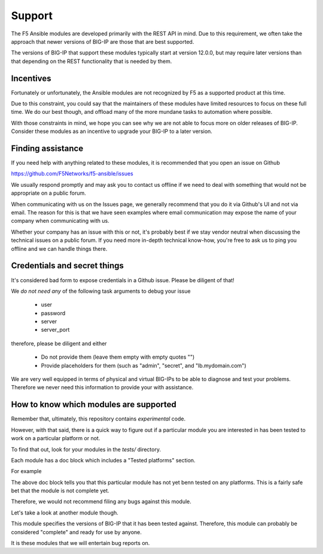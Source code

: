 Support
-------

The F5 Ansible modules are developed primarily with the REST API in mind. Due
to this requirement, we often take the approach that newer versions of BIG-IP
are those that are best supported.

The versions of BIG-IP that support these modules typically start at version
12.0.0, but may require later versions than that depending on the REST
functionality that is needed by them.

Incentives
``````````

Fortunately or unfortunately, the Ansible modules are not recognized by F5 as
a supported product at this time.

Due to this constraint, you could say that the maintainers of these modules
have limited resources to focus on these full time. We do our best though,
and offload many of the more mundane tasks to automation where possible.

With those constraints in mind, we hope you can see why we are not able to
focus more on older releases of BIG-IP. Consider these modules as an incentive
to upgrade your BIG-IP to a later version.

Finding assistance
``````````````````

If you need help with anything related to these modules, it is recommended
that you open an issue on Github

https://github.com/F5Networks/f5-ansible/issues

We usually respond promptly and may ask you to contact us offline if we need
to deal with something that would not be appropriate on a public forum.

When communicating with us on the Issues page, we generally recommend that
you do it via Github's UI and not via email. The reason for this is that we
have seen examples where email communication may expose the name of your
company when communicating with us.

Whether your company has an issue with this or not, it's probably best if
we stay vendor neutral when discussing the technical issues on a public
forum. If you need more in-depth technical know-how, you're free to ask
us to ping you offline and we can handle things there.

Credentials and secret things
`````````````````````````````

It's considered bad form to expose credentials in a Github issue. Please
be diligent of that!

We *do not need any* of the following task arguments to debug your issue

  * user
  * password
  * server
  * server_port

therefore, please be diligent and either

  * Do not provide them (leave them empty with empty quotes "")
  * Provide placeholders for them (such as "admin", "secret", and "lb.mydomain.com")

We are very well equipped in terms of physical and virtual BIG-IPs to be able
to diagnose and test your problems. Therefore we never need this information
to provide your with assistance.

How to know which modules are supported
```````````````````````````````````````

Remember that, ultimately, this repository contains *experimental* code.

However, with that said, there is a quick way to figure out if a particular
module you are interested in has been tested to work on a particular platform
or not.

To find that out, look for your modules in the *tests/* directory.

Each module has a doc block which includes a "Tested platforms" section.

For example

.. code-block: python

   # Tested platforms:
   #
   #    - NA
   #

The above doc block tells you that this particular module has not yet benn
tested on any platforms. This is a fairly safe bet that the module is not
complete yet.

Therefore, we would not recommend filing any bugs against this module.

Let's take a look at another module though.

.. code-block: python

   # Tested platforms:
   #
   #    - 11.6.0
   #    - 12.0.0
   #

This module specifies the versions of BIG-IP that it has been tested against.
Therefore, this module can probably be considered "complete" and ready for
use by anyone.

It is these modules that we will entertain bug reports on.
